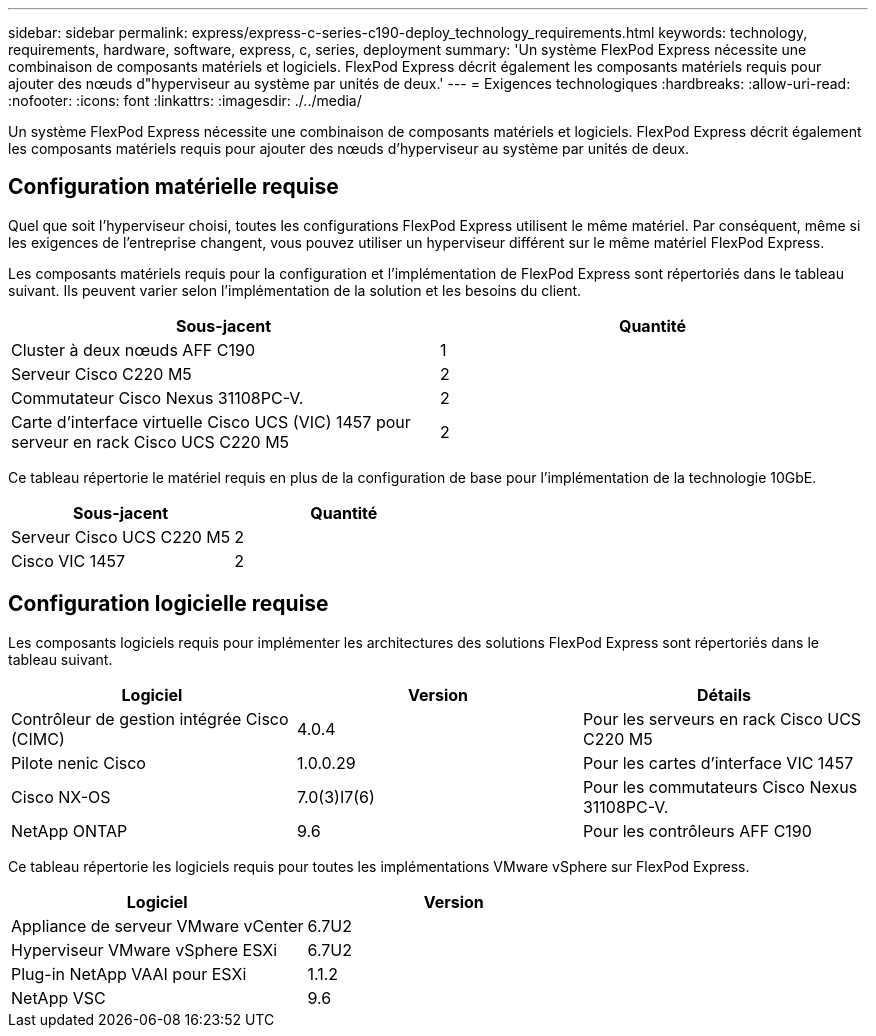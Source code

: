 ---
sidebar: sidebar 
permalink: express/express-c-series-c190-deploy_technology_requirements.html 
keywords: technology, requirements, hardware, software, express, c, series, deployment 
summary: 'Un système FlexPod Express nécessite une combinaison de composants matériels et logiciels. FlexPod Express décrit également les composants matériels requis pour ajouter des nœuds d"hyperviseur au système par unités de deux.' 
---
= Exigences technologiques
:hardbreaks:
:allow-uri-read: 
:nofooter: 
:icons: font
:linkattrs: 
:imagesdir: ./../media/


[role="lead"]
Un système FlexPod Express nécessite une combinaison de composants matériels et logiciels. FlexPod Express décrit également les composants matériels requis pour ajouter des nœuds d'hyperviseur au système par unités de deux.



== Configuration matérielle requise

Quel que soit l'hyperviseur choisi, toutes les configurations FlexPod Express utilisent le même matériel. Par conséquent, même si les exigences de l'entreprise changent, vous pouvez utiliser un hyperviseur différent sur le même matériel FlexPod Express.

Les composants matériels requis pour la configuration et l'implémentation de FlexPod Express sont répertoriés dans le tableau suivant. Ils peuvent varier selon l'implémentation de la solution et les besoins du client.

|===
| Sous-jacent | Quantité 


| Cluster à deux nœuds AFF C190 | 1 


| Serveur Cisco C220 M5 | 2 


| Commutateur Cisco Nexus 31108PC-V. | 2 


| Carte d'interface virtuelle Cisco UCS (VIC) 1457 pour serveur en rack Cisco UCS C220 M5 | 2 
|===
Ce tableau répertorie le matériel requis en plus de la configuration de base pour l'implémentation de la technologie 10GbE.

|===
| Sous-jacent | Quantité 


| Serveur Cisco UCS C220 M5 | 2 


| Cisco VIC 1457 | 2 
|===


== Configuration logicielle requise

Les composants logiciels requis pour implémenter les architectures des solutions FlexPod Express sont répertoriés dans le tableau suivant.

|===
| Logiciel | Version | Détails 


| Contrôleur de gestion intégrée Cisco (CIMC) | 4.0.4 | Pour les serveurs en rack Cisco UCS C220 M5 


| Pilote nenic Cisco | 1.0.0.29 | Pour les cartes d'interface VIC 1457 


| Cisco NX-OS | 7.0(3)I7(6) | Pour les commutateurs Cisco Nexus 31108PC-V. 


| NetApp ONTAP | 9.6 | Pour les contrôleurs AFF C190 
|===
Ce tableau répertorie les logiciels requis pour toutes les implémentations VMware vSphere sur FlexPod Express.

|===
| Logiciel | Version 


| Appliance de serveur VMware vCenter | 6.7U2 


| Hyperviseur VMware vSphere ESXi | 6.7U2 


| Plug-in NetApp VAAI pour ESXi | 1.1.2 


| NetApp VSC | 9.6 
|===